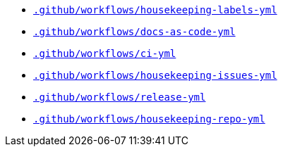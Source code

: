 * `xref:AUTO-GENERATED:github-actions-docs/-github/workflows/housekeeping-labels-yml-github-actions-docs.adoc[.github/workflows/housekeeping-labels-yml]`
* `xref:AUTO-GENERATED:github-actions-docs/-github/workflows/docs-as-code-yml-github-actions-docs.adoc[.github/workflows/docs-as-code-yml]`
* `xref:AUTO-GENERATED:github-actions-docs/-github/workflows/ci-yml-github-actions-docs.adoc[.github/workflows/ci-yml]`
* `xref:AUTO-GENERATED:github-actions-docs/-github/workflows/housekeeping-issues-yml-github-actions-docs.adoc[.github/workflows/housekeeping-issues-yml]`
* `xref:AUTO-GENERATED:github-actions-docs/-github/workflows/release-yml-github-actions-docs.adoc[.github/workflows/release-yml]`
* `xref:AUTO-GENERATED:github-actions-docs/-github/workflows/housekeeping-repo-yml-github-actions-docs.adoc[.github/workflows/housekeeping-repo-yml]`
